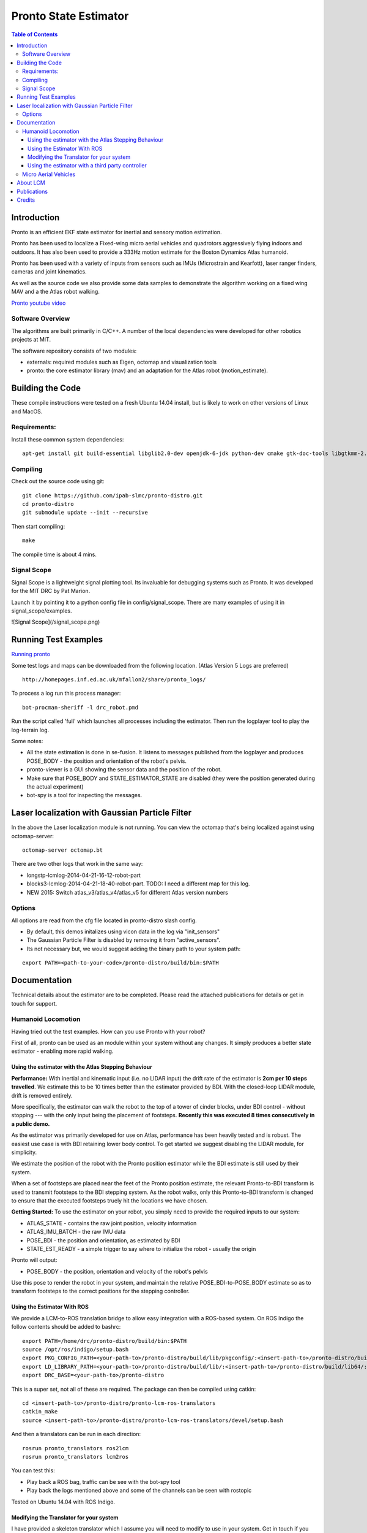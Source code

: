 ======================
Pronto State Estimator
======================

.. contents:: Table of Contents

Introduction
============

Pronto is an efficient EKF state estimator for inertial and sensory
motion estimation.

Pronto has been used to localize a Fixed-wing micro aerial vehicles
and quadrotors aggressively flying indoors and outdoors. It has
also been used to provide a 333Hz motion estimate for the Boston Dynamics
Atlas humanoid. 

Pronto has been used with a variety of inputs 
from sensors such as IMUs (Microstrain and Kearfott), laser ranger finders, 
cameras and joint kinematics.

As well as the source code we also provide some data samples
to demonstrate the algorithm working on a fixed wing MAV and a
the Atlas robot walking.

.. image:: http://img.youtube.com/vi/V_DxB76MkE4/0.jpg
   :target: https://www.youtube.com/watch?v=V_DxB76MkE4

`Pronto youtube video <https://www.youtube.com/watch?v=V_DxB76MkE4>`_


Software Overview
-----------------
The algorithms are built primarily in C/C++. A number of the local dependencies
were developed for other robotics projects at MIT.

The software repository consists of two modules:

* externals: required modules such as Eigen, octomap and visualization tools
* pronto: the core estimator library (mav) and an adaptation for the Atlas robot (motion_estimate).

Building the Code
=================
These compile instructions were tested on a fresh Ubuntu 14.04 install, but is likely to work on other versions of Linux and MacOS.

Requirements:
-------------

Install these common system dependencies:

::

    apt-get install git build-essential libglib2.0-dev openjdk-6-jdk python-dev cmake gtk-doc-tools libgtkmm-2.4-dev  freeglut3-dev libjpeg-dev libtinyxml-dev libboost-thread-dev libgtk2.0-dev python-gtk2 mesa-common-dev libgl1-mesa-dev libglu1-mesa-dev


Compiling
---------

Check out the source code using git:

::

    git clone https://github.com/ipab-slmc/pronto-distro.git
    cd pronto-distro
    git submodule update --init --recursive

Then start compiling:

::

    make

The compile time is about 4 mins. 

Signal Scope
------------
Signal Scope is a lightweight signal plotting tool. Its invaluable for debugging 
systems such as Pronto. It was developed for the MIT DRC by Pat Marion.

Launch it by pointing it to a python config file in config/signal_scope. 
There are many examples of using it in signal_scope/examples.

![Signal Scope](/signal_scope.png)

Running Test Examples
=====================

.. image:: http://img.youtube.com/vi/OWrzUIH3kUA/0.jpg
   :target: https://www.youtube.com/watch?v=OWrzUIH3kUA

`Running pronto <https://www.youtube.com/watch?v=OWrzUIH3kUA>`_

Some test logs and maps can be downloaded from the following
location. (Atlas Version 5 Logs are preferred)

::

  http://homepages.inf.ed.ac.uk/mfallon2/share/pronto_logs/

To process a log run this process manager:

::

  bot-procman-sheriff -l drc_robot.pmd

Run the script called 'full' which launches all processes including
the estimator. Then run the logplayer tool to play the log-terrain log.


Some notes:

* All the state estimation is done in se-fusion. It listens to messages published 
  from the logplayer and produces POSE_BODY - the position and orientation of the robot's pelvis. 
* pronto-viewer is a GUI showing the sensor data and 
  the position of the robot.
* Make sure that POSE_BODY and STATE_ESTIMATOR_STATE are disabled 
  (they were the position generated during the actual experiment)
* bot-spy is a tool for inspecting the messages.


Laser localization with Gaussian Particle Filter
================================================

In the above the Laser localization module is not running.
You can view the octomap that's being localized against using octomap-server:

::

  octomap-server octomap.bt

There are two other logs that work in the same way:

* longstp-lcmlog-2014-04-21-16-12-robot-part
* blocks3-lcmlog-2014-04-21-18-40-robot-part. TODO: I need a different map for this log.
* NEW 2015: Switch atlas_v3/atlas_v4/atlas_v5 for different Atlas version numbers

Options
-------

All options are read from the cfg file located in pronto-distro slash config. 

* By default, this demos initalizes using vicon data in the log via "init_sensors"
* The Gaussian Particle Filter is disabled by removing it from "active_sensors".
* Its not necessary but, we would suggest adding the binary path to your system path:

::

  export PATH=<path-to-your-code>/pronto-distro/build/bin:$PATH


Documentation
=============

Technical details about the estimator are to be completed. Please read the attached publications for details
or get in touch for support.

Humanoid Locomotion
-------------------

Having tried out the test examples. How can you use Pronto with your robot?

First of all, pronto can be used as an module within your system without any changes. It
simply produces a better state estimator - enabling more rapid walking.

Using the estimator with the Atlas Stepping Behaviour
~~~~~~~~~~~~~~~~~~~~~~~~~~~~~~~~~~~~~~~~~~~~~~~~~~~~~

**Performance:** With inertial and kinematic input (i.e. no LIDAR input) the drift rate of the 
estimator is **2cm per 10 steps travelled**. We estimate this to be 10 times better 
than the estimator provided by BDI. With the closed-loop LIDAR module, drift is removed entirely.

More specifically, the estimator can walk the robot to the top of a tower of 
cinder blocks, under BDI control - without stopping --- with the only input being
the placement of footsteps. **Recently this was executed 8 times consecutively in a public demo.**

As the estimator was primarily developed for use on Atlas, performance has been heavily tested and 
is robust. The easiest use case is with BDI retaining lower body control. 
To get started we suggest disabling the LIDAR module, for simplicity.

We estimate the position of the robot with the Pronto position estimator while the BDI estimate
is still used by their system.

When a set of footsteps are placed near the feet of the Pronto position estimate, the relevant
Pronto-to-BDI transform is used to transmit footsteps to the BDI stepping system. As the robot
walks, only this Pronto-to-BDI transform is changed to ensure that the executed footsteps
truely hit the locations we have chosen.

**Getting Started:** To use the estimator on your robot, you simply need to provide
the required inputs to our system:

* ATLAS_STATE - contains the raw joint position, velocity information
* ATLAS_IMU_BATCH - the raw IMU data
* POSE_BDI - the position and orientation, as estimated by BDI
* STATE_EST_READY - a simple trigger to say where to initialize the robot - usually the origin

Pronto will output: 

* POSE_BODY - the position, orientation and velocity of the robot's pelvis

Use this pose to render the robot in your system, and maintain the relative POSE_BDI-to-POSE_BODY estimate
so as to transform footsteps to the correct positions for the stepping controller.

Using the Estimator With ROS
~~~~~~~~~~~~~~~~~~~~~~~~~~~~

We provide a LCM-to-ROS translation bridge to allow easy integration with a ROS-based system.
On ROS Indigo the follow contents should be added to bashrc: 

::

  export PATH=/home/drc/pronto-distro/build/bin:$PATH
  source /opt/ros/indigo/setup.bash
  export PKG_CONFIG_PATH=<your-path-to>/pronto-distro/build/lib/pkgconfig/:<insert-path-to>/pronto-distro/build/lib64/pkgconfig/:$PKG_CONFIG_PATH
  export LD_LIBRARY_PATH=<your-path-to>/pronto-distro/build/lib/:<insert-path-to>/pronto-distro/build/lib64/:$LD_LIBRARY_PATH
  export DRC_BASE=<your-path-to>/pronto-distro

This is a super set, not all of these are required. The package can then be compiled using catkin:

::

  cd <insert-path-to>/pronto-distro/pronto-lcm-ros-translators
  catkin_make
  source <insert-path-to>/pronto-distro/pronto-lcm-ros-translators/devel/setup.bash

And then a translators can be run in each direction:

::
  
  rosrun pronto_translators ros2lcm
  rosrun pronto_translators lcm2ros

You can test this:

* Play back a ROS bag, traffic can be see with the bot-spy tool
* Play back the logs mentioned above and some of the channels can be seen with rostopic

Tested on Ubuntu 14.04 with ROS Indigo.

Modifying the Translator for your system
~~~~~~~~~~~~~~~~~~~~~~~~~~~~~~~~~~~~~~~~
I have provided a skeleton translator which I assume you will need
to modify to use in your system. Get in touch if you would like some help in doing this. These are the required messages:
(to be confirmed if this is exhausive)

BDI's estimate of the Atlas position:

* Source: BDI driver  (pos_est, filtered_imu fields)
* Publish: POSE_BDI (bot_core_pose_t)

The IMU measurements:

* Source: BDI driver (the raw_imu field)
* Publish: ATLAS_IMU_BATCH (atlas_raw_imu_batch_t)

BDI's joint angle velocities, positions and efforts. Also the FT sensors

* Source: BDI driver (jfeed, foot_sensors, wrist_sensors)
* Publish: ATLAS_STATE (atlas_state_t)
* Wrist sensors not used

Ancillary data message from BDI (e.g. pump rpm, air sump pressure)

* Source: BDI driver
* Publish: ATLAS_STATUS (10Hz is fine)
* TODO: revamp this, as I only need the current_behavior field (to distinguish walking and standing)

The Multisense Lidar Scan:

* Source: Multisense driver
* Publish: SCAN (bot_core_planar_lidar_t)

Angle of the Multisense SL Laser:

* Source: both spindleAngleStart and spindleAngleEnd in CRL's lidar header
* Publish: PRE_SPINDLE_TO_POST_SPINDLE (bot_core_rigid_transform_t)

Message to tell SE where in the world to start

* Source: The user: I always use a point above the origin - (0,0,0.85)
* Publish: MAV_STATE_EST_VIEWER_MEASUREMENT (mav_indexed_measurement_t)
* Publish: STATE_EST_READY  (a timestamp)

Simple timestamp messages - used to provide commands:

* STATE_EST_RESTART
* STATE_EST_START_NEW_MAP


Using the estimator with a third party controller
~~~~~~~~~~~~~~~~~~~~~~~~~~~~~~~~~~~~~~~~~~~~~~~~~

At MIT we use Pronto as our 333Hz Drake controller in a high-rate control loop. Latency
and relability have allowed us to demonstrate challenging locomotion using the Atlas robot.

If you are interested in using the estimator with your own controller, please get in touch.

Micro Aerial Vehicles
---------------------

Pronto was originally developed for Micro Aerial Vehicle state estimation.

.. image:: http://img.youtube.com/vi/kYs215TgI7c/0.jpg
   :target: https://www.youtube.com/watch?v=kYs215TgI7c

`Micro aerial vehicle estimation using Pronto <https://www.youtube.com/watch?v=kYs215TgI7c>`_

Log files demonstrating flight with Quadrotators and Fixed-wing RC Planes can
be provided on request.

Supported sensor of interest to aerial flight:

* GPS - x, y, z
* Vicon - x, y, z and orientation
* Laser Scanmatcher - x, y, z and yaw or velocity and yaw rate
* Optical Flow - velocity, yaw rate (downward facing camera)
* Airspeed - forward velocity
* Altimeter - z
* Sideslip - lateral velocity

And example configuration for these sensors is in docs/aerial_sensors_example.cfg

About LCM
=========

Currently Pronto uses LCM to receive data and to publish output.

Lightweight Communications and Marshalling (LCM) is a tool for efficient multi-process 
message passing originally developed at MIT for the DARPA Urban Challenge.

To those familiar with ROS, it serves the same purpose as the message passing in ROS: messages are typed data structures
and code is compiled to allow C/C++, python and Java bindings. Data is received in a process
via network communication and event-based function callbacks.

If you are interested in a native ROS application, please get in touch.

Publications
============

* State Estimation for Aggressive Flight in GPS-Denied Environments Using Onboard Sensing, A. Bry, A. Bachrach, N. Roy, ICRA 2012.
* Drift-Free Humanoid State Estimation fusing Kinematic, Inertial and LIDAR sensing, M. Fallon, M. Antone, N. Roy, S. Teller. Humanoids 2014.

Credits
=======

Originally Developed by Adam Bry, Abe Bachrach and Nicholas Roy of 
the `MIT Robust Robotics Group <http://groups.csail.mit.edu/rrg/>`_.

Extended to support humanoid motion by Maurice Fallon with the help
of the `MIT DARPA Robotics Challenge Team <http://www.drc.mit.edu>`_.

Additional contributions from:

* Andy Barry
* Pat Marion

The License information is available in the LICENSE file attached to this document.

Maurice Fallon, Feb 2015. maurice.fallon@ed.ac.uk

